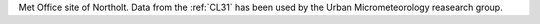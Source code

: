 Met Office site of Northolt. Data from the :ref:`CL31` has been used by the Urban Micrometeorology reasearch group.
